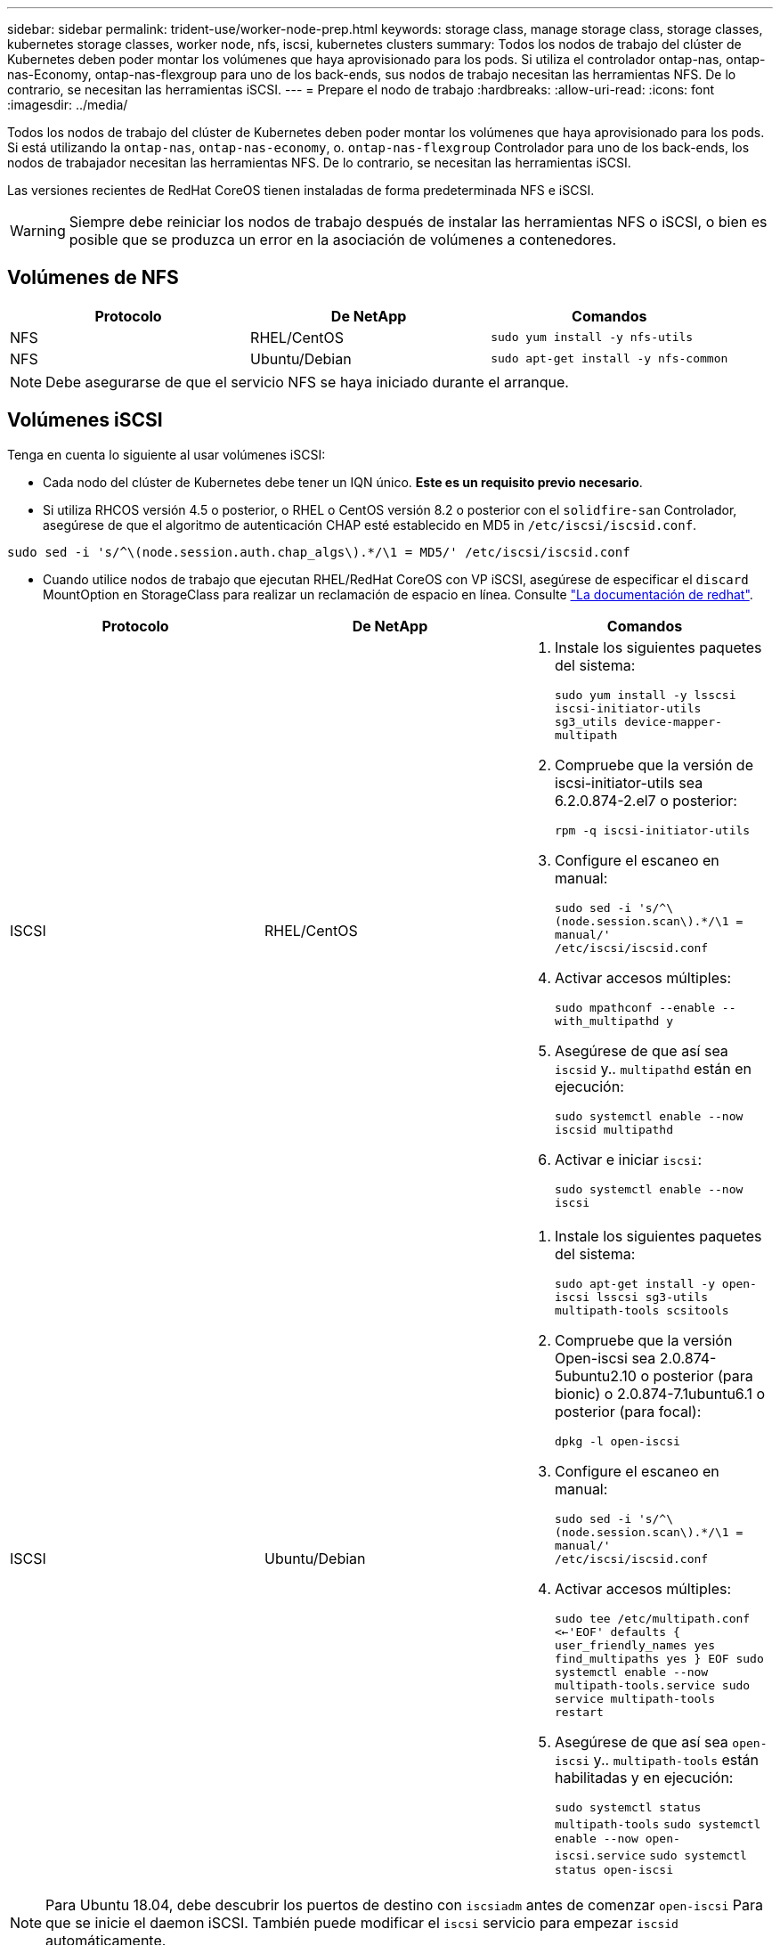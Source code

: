 ---
sidebar: sidebar 
permalink: trident-use/worker-node-prep.html 
keywords: storage class, manage storage class, storage classes, kubernetes storage classes, worker node, nfs, iscsi, kubernetes clusters 
summary: Todos los nodos de trabajo del clúster de Kubernetes deben poder montar los volúmenes que haya aprovisionado para los pods. Si utiliza el controlador ontap-nas, ontap-nas-Economy, ontap-nas-flexgroup para uno de los back-ends, sus nodos de trabajo necesitan las herramientas NFS. De lo contrario, se necesitan las herramientas iSCSI. 
---
= Prepare el nodo de trabajo
:hardbreaks:
:allow-uri-read: 
:icons: font
:imagesdir: ../media/


Todos los nodos de trabajo del clúster de Kubernetes deben poder montar los volúmenes que haya aprovisionado para los pods. Si está utilizando la `ontap-nas`, `ontap-nas-economy`, o. `ontap-nas-flexgroup` Controlador para uno de los back-ends, los nodos de trabajador necesitan las herramientas NFS. De lo contrario, se necesitan las herramientas iSCSI.

Las versiones recientes de RedHat CoreOS tienen instaladas de forma predeterminada NFS e iSCSI.


WARNING: Siempre debe reiniciar los nodos de trabajo después de instalar las herramientas NFS o iSCSI, o bien es posible que se produzca un error en la asociación de volúmenes a contenedores.



== Volúmenes de NFS

[cols="3*"]
|===
| Protocolo | De NetApp | Comandos 


| NFS  a| 
RHEL/CentOS
 a| 
`sudo yum install -y nfs-utils`



| NFS  a| 
Ubuntu/Debian
 a| 
`sudo apt-get install -y nfs-common`

|===

NOTE: Debe asegurarse de que el servicio NFS se haya iniciado durante el arranque.



== Volúmenes iSCSI

Tenga en cuenta lo siguiente al usar volúmenes iSCSI:

* Cada nodo del clúster de Kubernetes debe tener un IQN único. *Este es un requisito previo necesario*.
* Si utiliza RHCOS versión 4.5 o posterior, o RHEL o CentOS versión 8.2 o posterior con el `solidfire-san` Controlador, asegúrese de que el algoritmo de autenticación CHAP esté establecido en MD5 in `/etc/iscsi/iscsid.conf`.


[listing]
----
sudo sed -i 's/^\(node.session.auth.chap_algs\).*/\1 = MD5/' /etc/iscsi/iscsid.conf
----
* Cuando utilice nodos de trabajo que ejecutan RHEL/RedHat CoreOS con VP iSCSI, asegúrese de especificar el `discard` MountOption en StorageClass para realizar un reclamación de espacio en línea. Consulte https://access.redhat.com/documentation/en-us/red_hat_enterprise_linux/8/html/managing_file_systems/discarding-unused-blocks_managing-file-systems["La documentación de redhat"^].


[cols="3*"]
|===
| Protocolo | De NetApp | Comandos 


| ISCSI  a| 
RHEL/CentOS
 a| 
. Instale los siguientes paquetes del sistema:
+
`sudo yum install -y lsscsi iscsi-initiator-utils sg3_utils device-mapper-multipath`

. Compruebe que la versión de iscsi-initiator-utils sea 6.2.0.874-2.el7 o posterior:
+
`rpm -q iscsi-initiator-utils`

. Configure el escaneo en manual:
+
`sudo sed -i 's/^\(node.session.scan\).*/\1 = manual/' /etc/iscsi/iscsid.conf`

. Activar accesos múltiples:
+
`sudo mpathconf --enable --with_multipathd y`

. Asegúrese de que así sea `iscsid` y.. `multipathd` están en ejecución:
+
`sudo systemctl enable --now iscsid multipathd`

. Activar e iniciar `iscsi`:
+
`sudo systemctl enable --now iscsi`





| ISCSI  a| 
Ubuntu/Debian
 a| 
. Instale los siguientes paquetes del sistema:
+
`sudo apt-get install -y open-iscsi lsscsi sg3-utils multipath-tools scsitools`

. Compruebe que la versión Open-iscsi sea 2.0.874-5ubuntu2.10 o posterior (para bionic) o 2.0.874-7.1ubuntu6.1 o posterior (para focal):
+
`dpkg -l open-iscsi`

. Configure el escaneo en manual:
+
`sudo sed -i 's/^\(node.session.scan\).*/\1 = manual/' /etc/iscsi/iscsid.conf`

. Activar accesos múltiples:
+
`sudo tee /etc/multipath.conf <<-'EOF'
defaults {
    user_friendly_names yes
    find_multipaths yes
}
EOF
sudo systemctl enable --now multipath-tools.service
sudo service multipath-tools restart`

. Asegúrese de que así sea `open-iscsi` y.. `multipath-tools` están habilitadas y en ejecución:
+
`sudo systemctl status multipath-tools`
`sudo systemctl enable --now open-iscsi.service`
`sudo systemctl status open-iscsi`



|===

NOTE: Para Ubuntu 18.04, debe descubrir los puertos de destino con `iscsiadm` antes de comenzar `open-iscsi` Para que se inicie el daemon iSCSI. También puede modificar el `iscsi` servicio para empezar `iscsid` automáticamente.


NOTE: Si desea obtener más información acerca de la preparación automática del nodo de trabajo, que es una función beta, consulte link:automatic-workernode.html["aquí"^].
